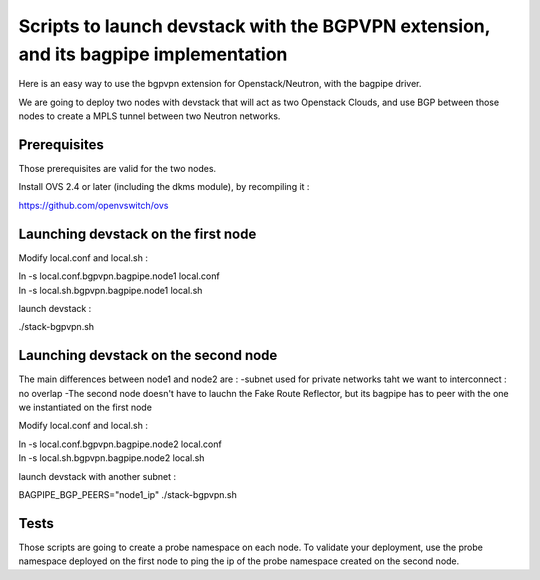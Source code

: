 Scripts to launch devstack with the BGPVPN extension, and its bagpipe implementation
====================================================================================

Here is an easy way to use the bgpvpn extension for Openstack/Neutron,
with the bagpipe driver.

We are going to deploy two nodes with devstack that will act as two Openstack
Clouds, and use BGP between those nodes
to create a MPLS tunnel between two Neutron networks.

Prerequisites
-------------

Those prerequisites are valid for the two nodes.

Install OVS 2.4 or later (including the dkms module), by recompiling it :

https://github.com/openvswitch/ovs

Launching devstack on the first node
------------------------------------

Modify local.conf and local.sh :

| ln -s local.conf.bgpvpn.bagpipe.node1 local.conf
| ln -s local.sh.bgpvpn.bagpipe.node1 local.sh

launch devstack :

./stack-bgpvpn.sh

Launching devstack on the second node
-------------------------------------

The main differences between node1 and node2 are :
-subnet used for private networks taht we want to interconnect : no overlap
-The second node doesn't have to lauchn the Fake Route Reflector, but its
bagpipe has to peer with the one we instantiated on the first node

Modify local.conf and local.sh :

| ln -s local.conf.bgpvpn.bagpipe.node2 local.conf
| ln -s local.sh.bgpvpn.bagpipe.node2 local.sh

launch devstack with another subnet :

BAGPIPE_BGP_PEERS="node1_ip" ./stack-bgpvpn.sh

Tests
-----

Those scripts are going to create a probe namespace on each node.
To validate your deployment, use the probe namespace deployed on the first node
to ping the ip of the probe namespace created on the second node.
